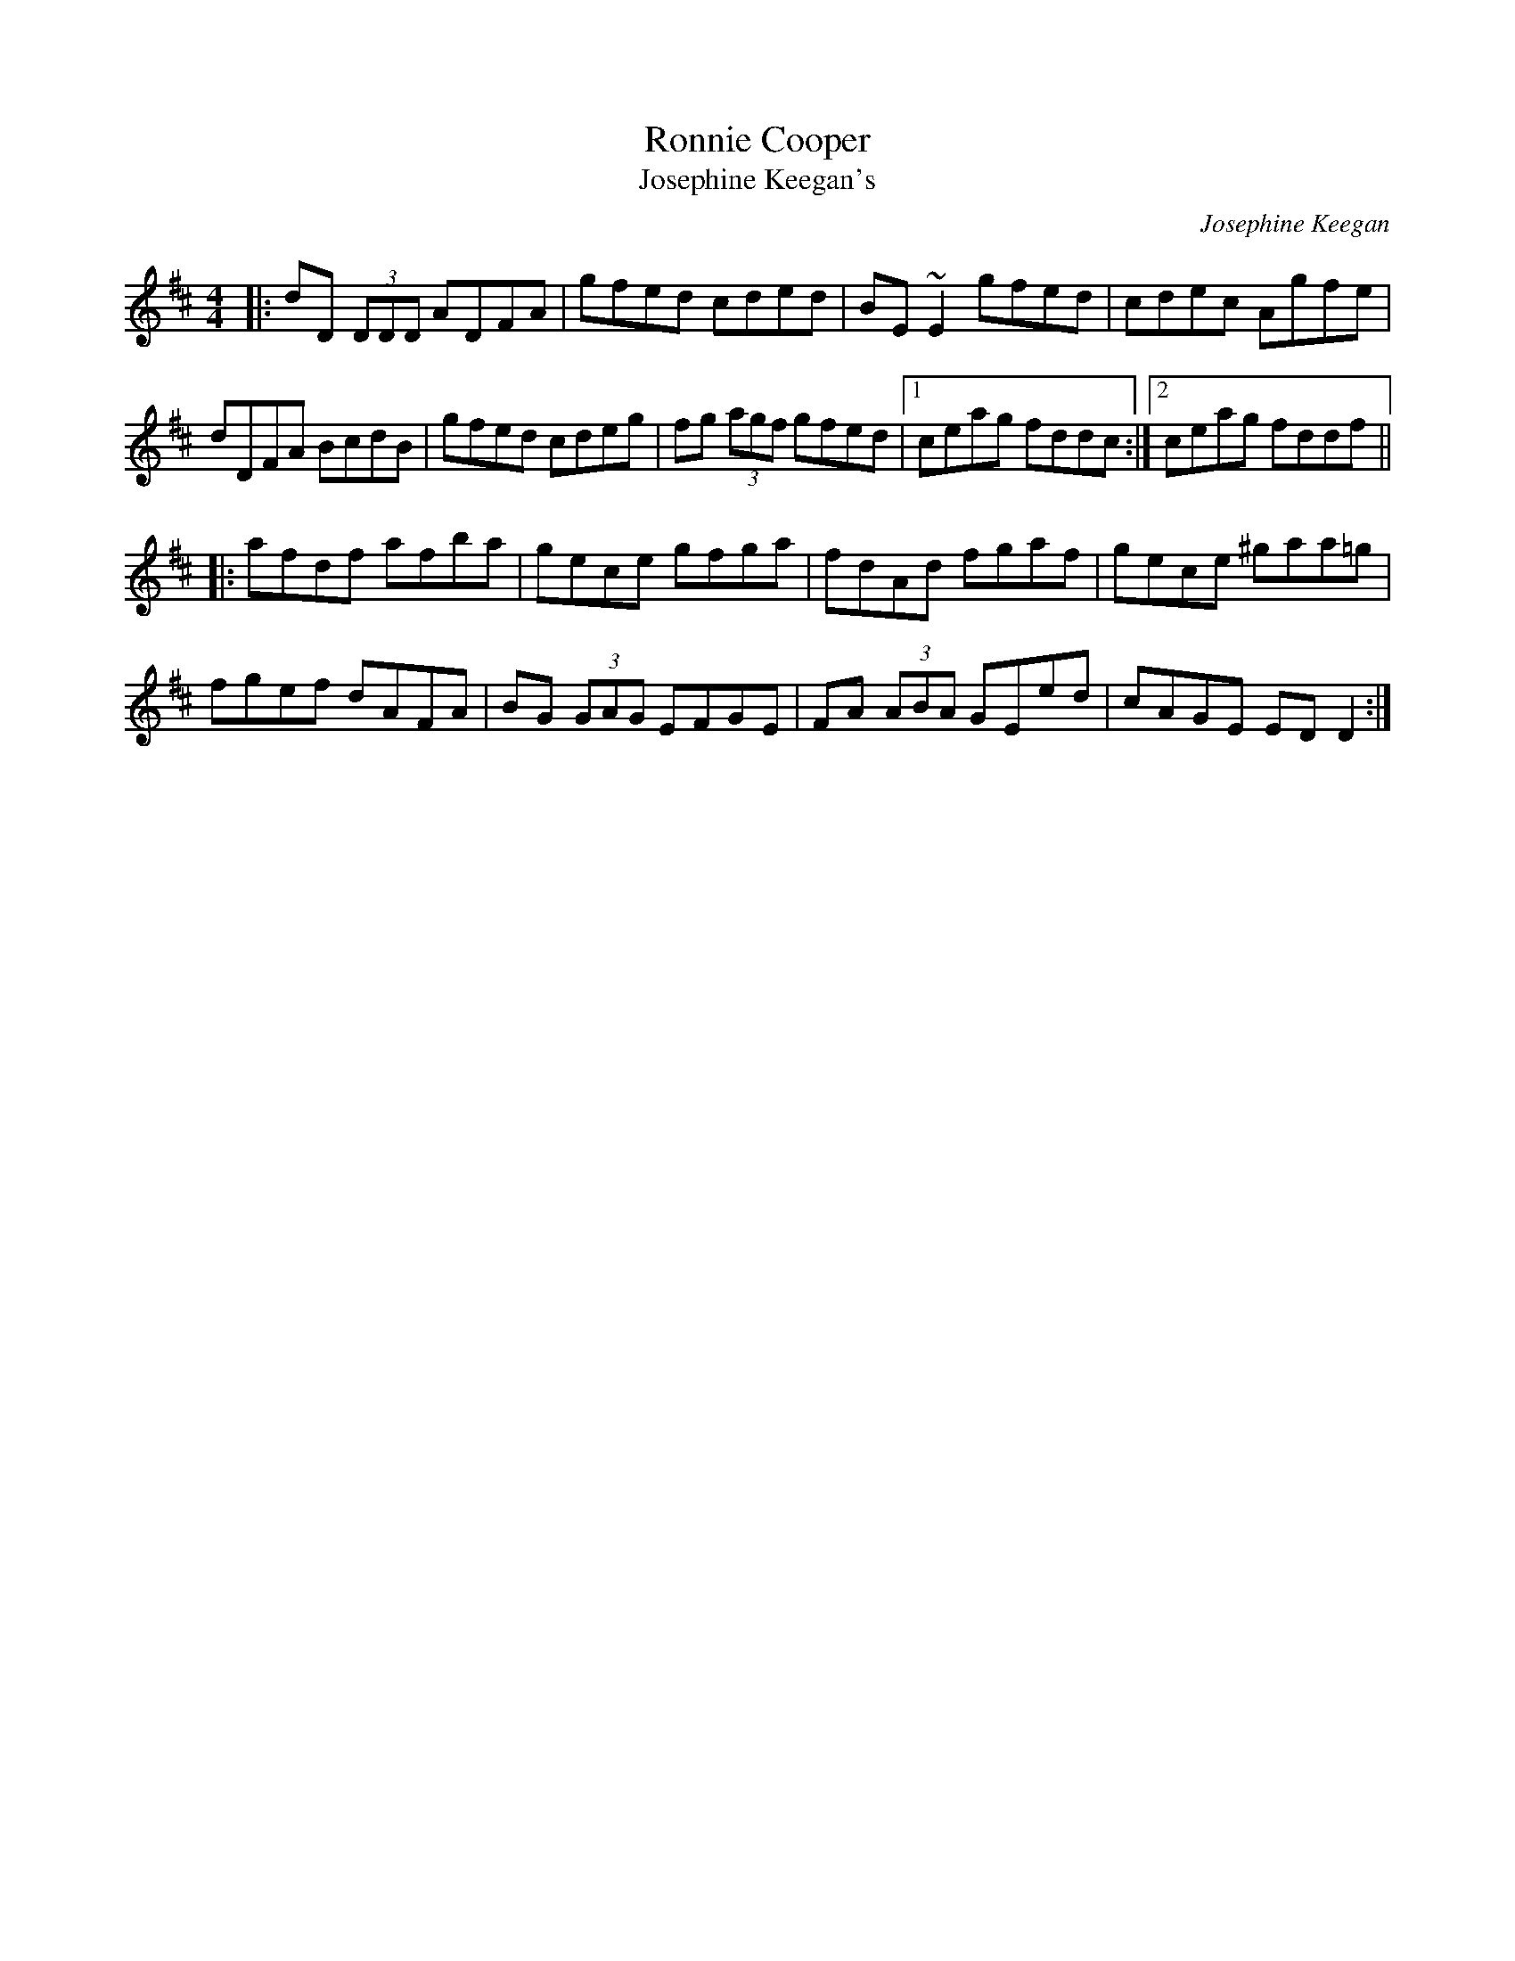 X: 1
T: Ronnie Cooper
T: Josephine Keegan's
C: Josephine Keegan
F: http://www.thesession.org/tunes/display/2232 2009-6-4
M: 4/4
L: 1/8
R: reel
K: D
|: dD (3DDD ADFA | gfed cded | BE ~E2 gfed | cdec Agfe |
   dDFA BcdB | gfed cdeg | fg (3agf gfed |1 ceag fddc :|2 ceag fddf ||
|: afdf afba | gece gfga | fdAd fgaf | gece ^gaa=g |
   fgef dAFA | BG (3GAG EFGE | FA (3ABA GEed | cAGE EDD2 :|

